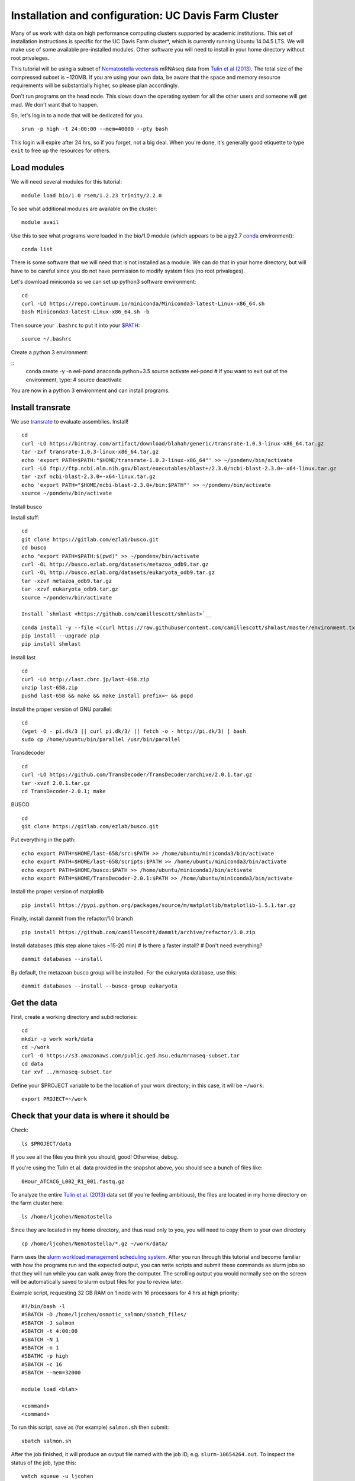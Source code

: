 ===================================================
Installation and configuration: UC Davis Farm Cluster
===================================================

Many of us work with data on high performance computing clusters supported by academic institutions. This set of installation instructions is specific for the UC Davis Farm cluster*, which is currently running Ubuntu 14.04.5 LTS. We will make use of some available pre-installed modules. Other software you will need to install in your home directory without root privaleges.

This tutorial will be using a subset of `Nematostella vectensis <https://en.wikipedia.org/wiki/Starlet_sea_anemone>`__ mRNAseq data from `Tulin et al (2013) <http://evodevojournal.biomedcentral.com/articles/10.1186/2041-9139-4-16>`__. The total size of the compressed subset is ~120MB. If you are using your own data, be aware that the space and memory resource requirements will be substantially higher, so please plan accordingly.

Don't run programs on the head node. This slows down the operating system for all the other users and someone will get mad. We don't want that to happen. 

So, let's log in to a node that will be dedicated for you.

::

    srun -p high -t 24:00:00 --mem=40000 --pty bash

This login will expire after 24 hrs, so if you forget, not a big deal. When you're done, it's generally good etiquette to type ``exit`` to free up the resources for others.

Load modules
----------------

We will need several modules for this tutorial:

::

    module load bio/1.0 rsem/1.2.23 trinity/2.2.0
    
.. ::

To see what additional modules are available on the cluster:

::

    module avail

Use this to see what programs were loaded in the bio/1.0 module (which appears to be a py2.7 `conda <http://conda.pydata.org/docs/using/using.html>`__ environment):

::

    conda list

There is some software that we will need that is not installed as a module. We can do that in your home directory, but will have to be careful since you do not have permission to modify system files (no root privaleges). 

Let's download miniconda so we can set up python3 software environment:

::

    cd
    curl -LO https://repo.continuum.io/miniconda/Miniconda3-latest-Linux-x86_64.sh
    bash Miniconda3-latest-Linux-x86_64.sh -b

Then source your ``.bashrc`` to put it into your `$PATH <http://unix.stackexchange.com/questions/26047/how-to-correctly-add-a-path-to-path>`__:

::

    source ~/.bashrc

Create a python 3 environment:

::
    conda create -y -n eel-pond anaconda python=3.5
    source activate eel-pond
    # If you want to exit out of the environment, type:
    # source deactivate

You are now in a python 3 environment and can install programs.

Install transrate
-----------------

We use `transrate <http://hibberdlab.com/transrate/getting_started.html>`__
to evaluate assemblies.  Install!
::

  cd
  curl -LO https://bintray.com/artifact/download/blahah/generic/transrate-1.0.3-linux-x86_64.tar.gz
  tar -zxf transrate-1.0.3-linux-x86_64.tar.gz
  echo 'export PATH=$PATH:"$HOME/transrate-1.0.3-linux-x86_64"' >> ~/pondenv/bin/activate
  curl -LO ftp://ftp.ncbi.nlm.nih.gov/blast/executables/blast+/2.3.0/ncbi-blast-2.3.0+-x64-linux.tar.gz
  tar -zxf ncbi-blast-2.3.0+-x64-linux.tar.gz
  echo 'export PATH="$HOME/ncbi-blast-2.3.0+/bin:$PATH"' >> ~/pondenv/bin/activate
  source ~/pondenv/bin/activate

Install busco

Install stuff:

::

  cd
  git clone https://gitlab.com/ezlab/busco.git
  cd busco
  echo "export PATH=$PATH:$(pwd)" >> ~/pondenv/bin/activate
  curl -OL http://busco.ezlab.org/datasets/metazoa_odb9.tar.gz
  curl -OL http://busco.ezlab.org/datasets/eukaryota_odb9.tar.gz
  tar -xzvf metazoa_odb9.tar.gz 
  tar -xzvf eukaryota_odb9.tar.gz
  source ~/pondenv/bin/activate
  
  Install `shmlast <https://github.com/camillescott/shmlast>`__

::

    conda install -y --file <(curl https://raw.githubusercontent.com/camillescott/shmlast/master/environment.txt)
    pip install --upgrade pip
    pip install shmlast

Install last

::

    cd
    curl -LO http://last.cbrc.jp/last-658.zip
    unzip last-658.zip
    pushd last-658 && make && make install prefix=~ && popd

Install the proper version of GNU parallel:

::

    cd 
    (wget -O - pi.dk/3 || curl pi.dk/3/ || fetch -o - http://pi.dk/3) | bash
    sudo cp /home/ubuntu/bin/parallel /usr/bin/parallel

Transdecoder

::

    cd
    curl -LO https://github.com/TransDecoder/TransDecoder/archive/2.0.1.tar.gz
    tar -xvzf 2.0.1.tar.gz
    cd TransDecoder-2.0.1; make
    
BUSCO

::

    cd
    git clone https://gitlab.com/ezlab/busco.git

Put everything in the path:

::

    echo export PATH=$HOME/last-658/src:$PATH >> /home/ubuntu/miniconda3/bin/activate
    echo export PATH=$HOME/last-658/scripts:$PATH >> /home/ubuntu/miniconda3/bin/activate
    echo export PATH=$HOME/busco:$PATH >> /home/ubuntu/miniconda3/bin/activate
    echo export PATH=$HOME/TransDecoder-2.0.1:$PATH >> /home/ubuntu/miniconda3/bin/activate

Install the proper version of matplotlib

::

    pip install https://pypi.python.org/packages/source/m/matplotlib/matplotlib-1.5.1.tar.gz

Finally, install dammit from the refactor/1.0 branch

::

    pip install https://github.com/camillescott/dammit/archive/refactor/1.0.zip
    
Install databases (this step alone takes ~15-20 min)
# Is there a faster install?
# Don't need everything?

::

    dammit databases --install

By default, the metazoan busco group will be installed. For the eukaryota database, use this:

::

    dammit databases --install --busco-group eukaryota


Get the data
-----------------------------

First, create a working directory and subdirectories:

::

    cd
    mkdir -p work work/data
    cd ~/work
    curl -O https://s3.amazonaws.com/public.ged.msu.edu/mrnaseq-subset.tar
    cd data
    tar xvf ../mrnaseq-subset.tar

Define your $PROJECT variable to be the location of your work
directory; in this case, it will be ``~/work``:
::

    export PROJECT=~/work

Check that your data is where it should be
------------------------------------------

Check::

   ls $PROJECT/data

If you see all the files you think you should, good!  Otherwise, debug.

If you're using the Tulin et al. data provided in the snapshot above,
you should see a bunch of files like::

   0Hour_ATCACG_L002_R1_001.fastq.gz
   
To analyze the entire `Tulin et al. (2013) <http://evodevojournal.biomedcentral.com/articles/10.1186/2041-9139-4-16>`__ data set (if you're feeling ambitious), the files are located in my home directory on the farm cluster here:
 
::
 
    ls /home/ljcohen/Nematostella

Since they are located in my home directory, and thus read only to you, you will need to copy them to your own directory

::

    cp /home/ljcohen/Nematostella/*.gz ~/work/data/

Farm uses the `slurm workload management scheduling system <https://slurm.schedmd.com/sbatch.html>`__.  After you run through this tutorial and become familiar with how the programs run and the expected output, you can write scripts and submit these commands as slurm jobs so that they will run while you can walk away from the computer. The scrolling output you would normally see on the screen will be automatically saved to slurm output files for you to review later.

Example script, requesting 32 GB RAM on 1 node with 16 processors for 4 hrs at high priority: 

::

        #!/bin/bash -l
        #SBATCH -D /home/ljcohen/osmotic_salmon/sbatch_files/
        #SBATCH -J salmon
        #SBATCH -t 4:00:00
        #SBATCH -N 1
        #SBATCH -n 1
        #SBATHC -p high
        #SBATCH -c 16
        #SBATCH --mem=32000
        
        module load <blah>
        
        <command>
        <command>

To run this script, save as (for example) ``salmon.sh`` then submit:

::

       sbatch salmon.sh
       
After the job finished, it will produce an output file named with the job ID, e.g. ``slurm-10654264.out``. To inspect the status of the job, type this:

::

        watch squeue -u ljcohen

References
-------------
* https://wiki.cse.ucdavis.edu/support/systems/farm
* https://github.com/WhiteheadLab/Lab_Wiki/wiki/Using-the-farm-cluster
* https://github.com/RILAB/lab-docs/wiki/Using-Farm

Disclaimer*
-------------

While this set of instructions is moderately relevant to other cluster hpc systems, you will likely need to make modifications. We encourage you to contact your hpc administrators for assistance if you have questions. They are generally friendly people and like to hear from users. :) They will be able to provide helpful suggestions for how to get software running on your hpc system.




Next: :doc:`1-quality`
